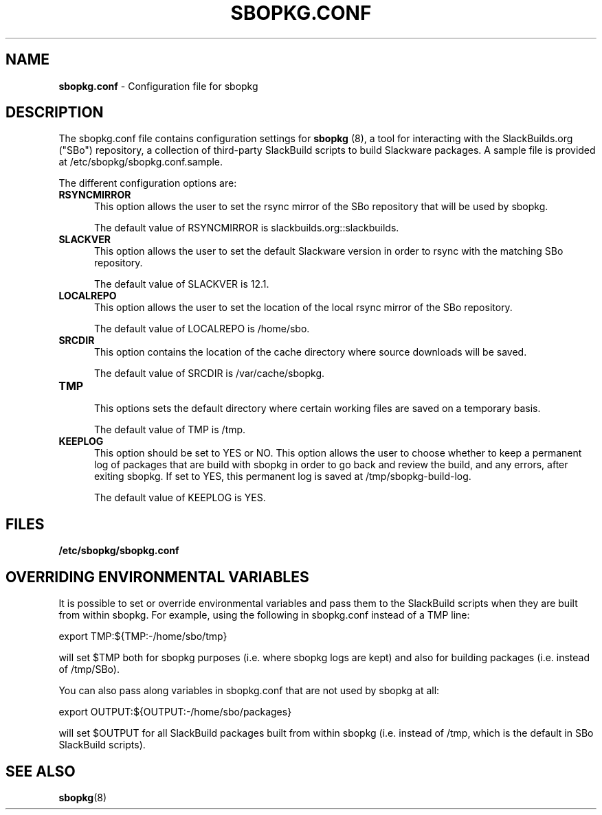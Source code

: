 .TH SBOPKG.CONF 5 "August 2008" sbopkg-SVN ""
.SH NAME
.B sbopkg.conf
\- Configuration file for sbopkg

.SH DESCRIPTION

The sbopkg.conf file contains configuration settings for 
.B sbopkg
(8), a tool for interacting with the SlackBuilds.org ("SBo")
repository, a collection of third-party SlackBuild scripts to build
Slackware packages.  A sample file is provided at
/etc/sbopkg/sbopkg.conf.sample.

The different configuration options are:

.TP 5
.B RSYNCMIRROR
.br
This option allows the user to set the rsync mirror of the SBo
repository that will be used by sbopkg.

The default value of RSYNCMIRROR is slackbuilds.org::slackbuilds.

.TP 5
.B SLACKVER
.br
This option allows the user to set the default Slackware version in 
order to rsync with the matching SBo repository.

The default value of SLACKVER is 12.1.

.TP 5
.B LOCALREPO
.br
This option allows the user to set the location of the local rsync
mirror of the SBo repository.

The default value of LOCALREPO is /home/sbo.

.TP 5
.B SRCDIR
.br
This option contains the location of the cache directory where
source downloads will be saved.

The default value of SRCDIR is /var/cache/sbopkg.

.TP 5
.B TMP
.br
This options sets the default directory where certain working 
files are saved on a temporary basis.

The default value of TMP is /tmp.

.TP 5
.B KEEPLOG
.br
This option should be set to YES or NO.  This option allows the user
to choose whether to keep a permanent log of packages that are build
with sbopkg in order to go back and review the build, and any errors,
after exiting sbopkg.  If set to YES, this permanent log is saved at
/tmp/sbopkg-build-log.

The default value of KEEPLOG is YES.

.SH FILES
.TP 5
.B /etc/sbopkg/sbopkg.conf

.SH OVERRIDING ENVIRONMENTAL VARIABLES
It is possible to set or override environmental variables and pass
them to the SlackBuild scripts when they are built from within sbopkg.
For example, using the following in sbopkg.conf instead of a TMP line:
 
export TMP:${TMP:-/home/sbo/tmp}

will set $TMP both for sbopkg purposes (i.e. where sbopkg logs are
kept) and also for building packages (i.e. instead of /tmp/SBo).

You can also pass along variables in sbopkg.conf that are not used by
sbopkg at all:

export OUTPUT:${OUTPUT:-/home/sbo/packages}

will set $OUTPUT for all SlackBuild packages built from within sbopkg (i.e.
instead of /tmp, which is the default in SBo SlackBuild scripts).

.SH "SEE ALSO"
.BR sbopkg (8)
